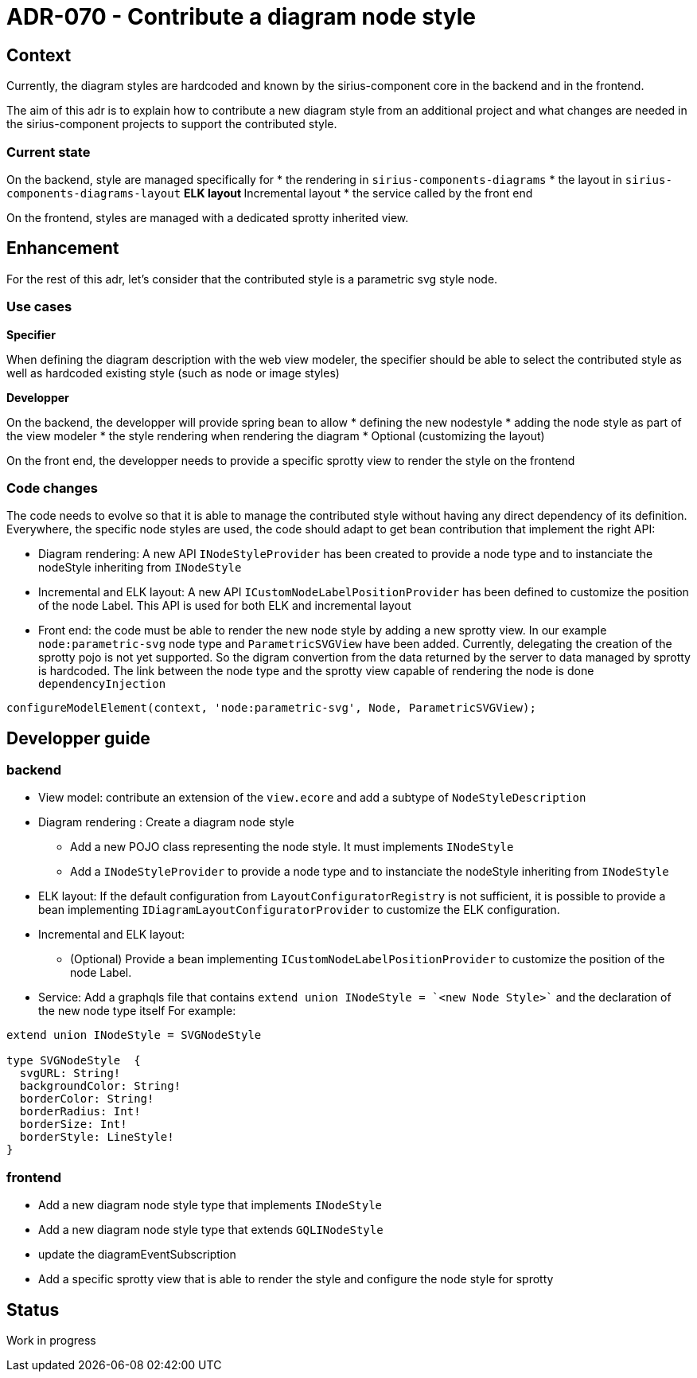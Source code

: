 = ADR-070 - Contribute a diagram node style 

== Context

Currently, the diagram styles are hardcoded and known by the sirius-component core in the backend and in the frontend.

The aim of this adr is to explain how to contribute a new diagram style from an additional project and what changes are needed in the sirius-component projects to support the contributed style.

=== Current state
On the backend, style are managed specifically for
* the rendering in  `sirius-components-diagrams`
* the layout in `sirius-components-diagrams-layout`
** ELK layout
** Incremental layout
* the service called by the front end

On the frontend, styles are managed with a dedicated sprotty inherited view.

== Enhancement ==

For the rest of this adr, let's consider that the contributed style is a parametric svg style node.

=== Use cases

*Specifier*

When defining the diagram description with the web view modeler, the specifier should be able to select the contributed style as well as hardcoded existing style (such as node or image styles)

*Developper*

On the backend, the developper will provide spring bean to allow
* defining the new nodestyle
* adding the node style as part of the view modeler
* the style rendering when rendering the diagram
* Optional (customizing the layout)

On the front end, the developper needs to provide a specific sprotty view to render the style on the frontend

=== Code changes

The code needs to evolve so that it is able to manage the contributed style without having any direct dependency of its definition.
Everywhere, the specific node styles are used, the code should adapt to get bean contribution that implement the right API:

* Diagram rendering: A new API `INodeStyleProvider` has been created to provide a node type and to instanciate the nodeStyle inheriting from `INodeStyle`
* Incremental and ELK layout: A new API `ICustomNodeLabelPositionProvider` has been defined to customize the position of the node Label. This API is used for both ELK and incremental layout


* Front end: the code must be able to render the new node style by adding a new sprotty view. In our example `node:parametric-svg` node type and `ParametricSVGView` have been added.
Currently, delegating the creation of the sprotty pojo is not yet supported. So the digram convertion from the data returned by the server to data managed by sprotty is hardcoded.
The link between the node type and the sprotty view capable of rendering the node is done `dependencyInjection`
```  
configureModelElement(context, 'node:parametric-svg', Node, ParametricSVGView);
```

== Developper guide

=== backend

* View model: contribute an extension of the `view.ecore` and add a subtype of `NodeStyleDescription`
* Diagram rendering : Create a diagram node style
** Add a new POJO class representing the node style. It must implements `INodeStyle`
** Add a `INodeStyleProvider` to provide a node type and to instanciate the nodeStyle inheriting from `INodeStyle`

* ELK layout: If the default configuration from `LayoutConfiguratorRegistry` is not sufficient, it is possible to provide a bean implementing `IDiagramLayoutConfiguratorProvider` to customize the ELK configuration.
* Incremental and ELK layout: 
** (Optional) Provide a bean implementing `ICustomNodeLabelPositionProvider` to customize the position of the node Label.

* Service: Add a graphqls file that contains `extend union INodeStyle = `<new Node Style>`` and the declaration of the new node type itself For example:
```
extend union INodeStyle = SVGNodeStyle

type SVGNodeStyle  {
  svgURL: String!
  backgroundColor: String!
  borderColor: String!
  borderRadius: Int!
  borderSize: Int!
  borderStyle: LineStyle!
}
```

=== frontend
* Add a new diagram node style type that implements `INodeStyle`
* Add a new diagram node style type that extends `GQLINodeStyle`
* update the diagramEventSubscription
* Add a specific sprotty view that is able to render the style and configure the node style for sprotty

== Status

Work in progress
